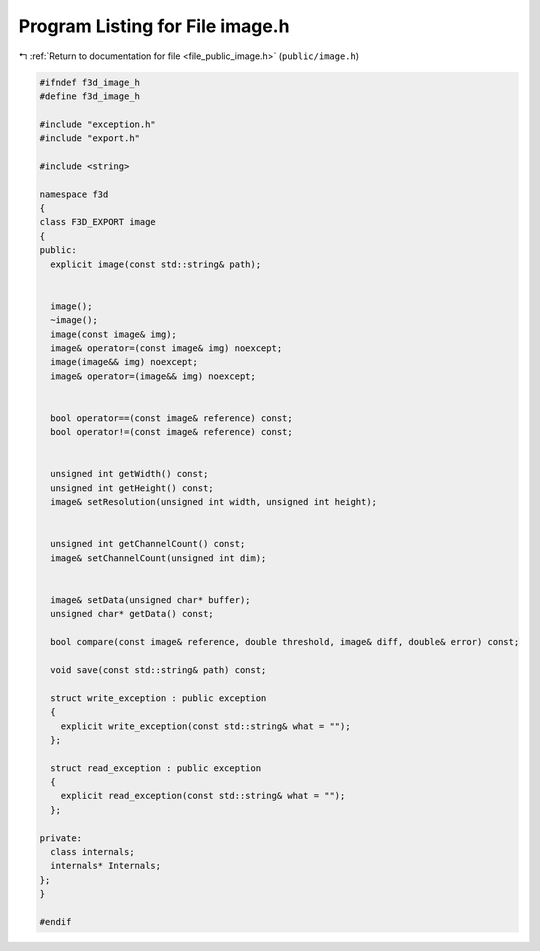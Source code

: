 
.. _program_listing_file_public_image.h:

Program Listing for File image.h
================================

|exhale_lsh| :ref:`Return to documentation for file <file_public_image.h>` (``public/image.h``)

.. |exhale_lsh| unicode:: U+021B0 .. UPWARDS ARROW WITH TIP LEFTWARDS

.. code-block:: cpp

   #ifndef f3d_image_h
   #define f3d_image_h
   
   #include "exception.h"
   #include "export.h"
   
   #include <string>
   
   namespace f3d
   {
   class F3D_EXPORT image
   {
   public:
     explicit image(const std::string& path);
   
   
     image();
     ~image();
     image(const image& img);
     image& operator=(const image& img) noexcept;
     image(image&& img) noexcept;
     image& operator=(image&& img) noexcept;
   
   
     bool operator==(const image& reference) const;
     bool operator!=(const image& reference) const;
   
   
     unsigned int getWidth() const;
     unsigned int getHeight() const;
     image& setResolution(unsigned int width, unsigned int height);
   
   
     unsigned int getChannelCount() const;
     image& setChannelCount(unsigned int dim);
   
   
     image& setData(unsigned char* buffer);
     unsigned char* getData() const;
   
     bool compare(const image& reference, double threshold, image& diff, double& error) const;
   
     void save(const std::string& path) const;
   
     struct write_exception : public exception
     {
       explicit write_exception(const std::string& what = "");
     };
   
     struct read_exception : public exception
     {
       explicit read_exception(const std::string& what = "");
     };
   
   private:
     class internals;
     internals* Internals;
   };
   }
   
   #endif
